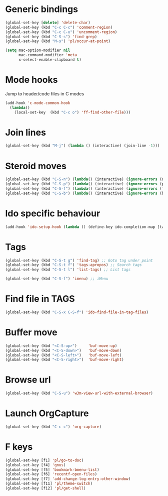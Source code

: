 # Packages config file

* Generic bindings

#+begin_src emacs-lisp
(global-set-key [delete] 'delete-char)
(global-set-key (kbd "C-c C-c") 'comment-region)
(global-set-key (kbd "C-c C-u") 'uncomment-region)
(global-set-key (kbd "C-S-s") 'find-grep)
(global-set-key (kbd "M-s") 'pl/occur-at-point)

(setq mac-option-modifier nil
      mac-command-modifier 'meta
      x-select-enable-clipboard t)
#+end_src

* Mode hooks

Jump to header/code files in C modes

#+begin_src emacs-lisp
(add-hook 'c-mode-common-hook
  (lambda() 
    (local-set-key  (kbd "C-c o") 'ff-find-other-file)))
#+end_src

* Join lines

#+begin_src emacs-lisp
(global-set-key (kbd "M-j") (lambda () (interactive) (join-line -1)))
#+end_src

* Steroid moves

#+begin_src emacs-lisp
(global-set-key (kbd "C-S-n") (lambda() (interactive) (ignore-errors (next-line 5))))
(global-set-key (kbd "C-S-p") (lambda() (interactive) (ignore-errors (previous-line 5))))
(global-set-key (kbd "C-S-f") (lambda() (interactive) (ignore-errors (forward-char 5))))
(global-set-key (kbd "C-S-b") (lambda() (interactive) (ignore-errors (backward-char 5))))
#+end_src

* Ido specific behaviour

#+begin_src emacs-lisp
(add-hook 'ido-setup-hook (lambda () (define-key ido-completion-map [tab] 'ido-complete)))
#+end_src

* Tags

#+begin_src emacs-lisp
(global-set-key (kbd "C-S-t g") 'find-tag) ;; Goto tag under point
(global-set-key (kbd "C-S-t f") 'tags-apropos) ;; Search tags
(global-set-key (kbd "C-S-t l") 'list-tags) ;; List tags

(global-set-key (kbd "C-S-f") 'imenu) ;; iMenu
#+end_src

* Find file in TAGS

#+begin_src emacs-lisp
(global-set-key (kbd "C-S-x C-S-f") 'ido-find-file-in-tag-files)
#+end_src

* Buffer move

#+begin_src emacs-lisp
(global-set-key (kbd "<C-S-up>")     'buf-move-up)
(global-set-key (kbd "<C-S-down>")   'buf-move-down)
(global-set-key (kbd "<C-S-left>")   'buf-move-left)
(global-set-key (kbd "<C-S-right>")  'buf-move-right)
#+end_src

* Browse url

#+begin_src emacs-lisp
(global-set-key (kbd "C-S-u") 'w3m-view-url-with-external-browser)
#+end_src

* Launch OrgCapture

#+begin_src emacs-lisp
(global-set-key (kbd "C-c c") 'org-capture)
#+end_src

* F keys

#+begin_src emacs-lisp
(global-set-key [f1] 'pl/go-to-doc)
(global-set-key [f4] 'gnus)
(global-set-key [f5] 'bookmark-bmenu-list)
(global-set-key [f6] 'recentf-open-files)
(global-set-key [f7] 'add-change-log-entry-other-window)
(global-set-key [f11] 'pl/theme-switch)
(global-set-key [f12] 'pl/get-shell)
#+end_src
